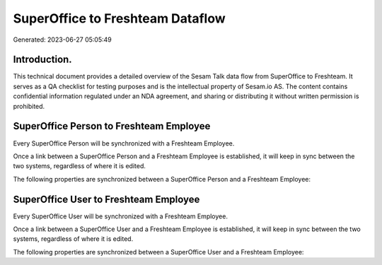 =================================
SuperOffice to Freshteam Dataflow
=================================

Generated: 2023-06-27 05:05:49

Introduction.
------------

This technical document provides a detailed overview of the Sesam Talk data flow from SuperOffice to Freshteam. It serves as a QA checklist for testing purposes and is the intellectual property of Sesam.io AS. The content contains confidential information regulated under an NDA agreement, and sharing or distributing it without written permission is prohibited.

SuperOffice Person to Freshteam Employee
----------------------------------------
Every SuperOffice Person will be synchronized with a Freshteam Employee.

Once a link between a SuperOffice Person and a Freshteam Employee is established, it will keep in sync between the two systems, regardless of where it is edited.

The following properties are synchronized between a SuperOffice Person and a Freshteam Employee:

.. list-table::
   :header-rows: 1

   * - SuperOffice Person Property
     - Freshteam Employee Property
     - Freshteam Data Type


SuperOffice User to Freshteam Employee
--------------------------------------
Every SuperOffice User will be synchronized with a Freshteam Employee.

Once a link between a SuperOffice User and a Freshteam Employee is established, it will keep in sync between the two systems, regardless of where it is edited.

The following properties are synchronized between a SuperOffice User and a Freshteam Employee:

.. list-table::
   :header-rows: 1

   * - SuperOffice User Property
     - Freshteam Employee Property
     - Freshteam Data Type

